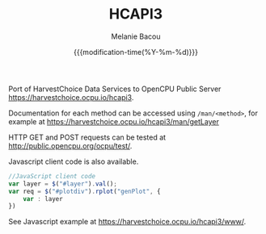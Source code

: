 #+TITLE: HCAPI3
#+AUTHOR: Melanie Bacou
#+EMAIL: mel@mbacou.com
#+DATE: {{{modification-time(%Y-%m-%d)}}}

#+OPTIONS: H:2 num:1 toc:2 \n:nil @:t ::t |:t ^:t -:t f:t *:t <:t
#+LaTeX_CLASS: mel-article
#+STARTUP: indent showstars

Port of HarvestChoice Data Services to OpenCPU Public Server https://harvestchoice.ocpu.io/hcapi3.

Documentation for each method can be accessed using =/man/<method>=, for example at https://harvestchoice.ocpu.io/hcapi3/man/getLayer

HTTP GET and POST requests can be tested at http://public.opencpu.org/ocpu/test/.

Javascript client code is also available.

#+BEGIN_SRC javascript
//JavaScript client code
var layer = $("#layer").val();
var req = $("#plotdiv").rplot("genPlot", {
    var : layer
})
#+END_SRC

See Javascript example at https://harvestchoice.ocpu.io/hcapi3/www/.
